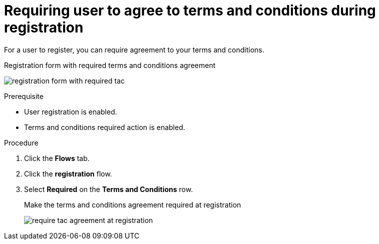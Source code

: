// Module included in the following assemblies:
//
// con-user-registration.adoc

[id="proc-requiring-tac-agreement-at-registration_{context}"]
= Requiring user to agree to terms and conditions during registration

[role="_abstract"]
For a user to register, you can require agreement to your terms and conditions.

.Registration form with required terms and conditions agreement
image:images/registration-form-with-required-tac.png[]

.Prerequisite
* User registration is enabled.
* Terms and conditions required action is enabled.

.Procedure
. Click the *Flows* tab.
. Click the *registration* flow.
. Select *Required* on the *Terms and Conditions* row.
+
.Make the terms and conditions agreement required at registration
image:images/require-tac-agreement-at-registration.png[]
